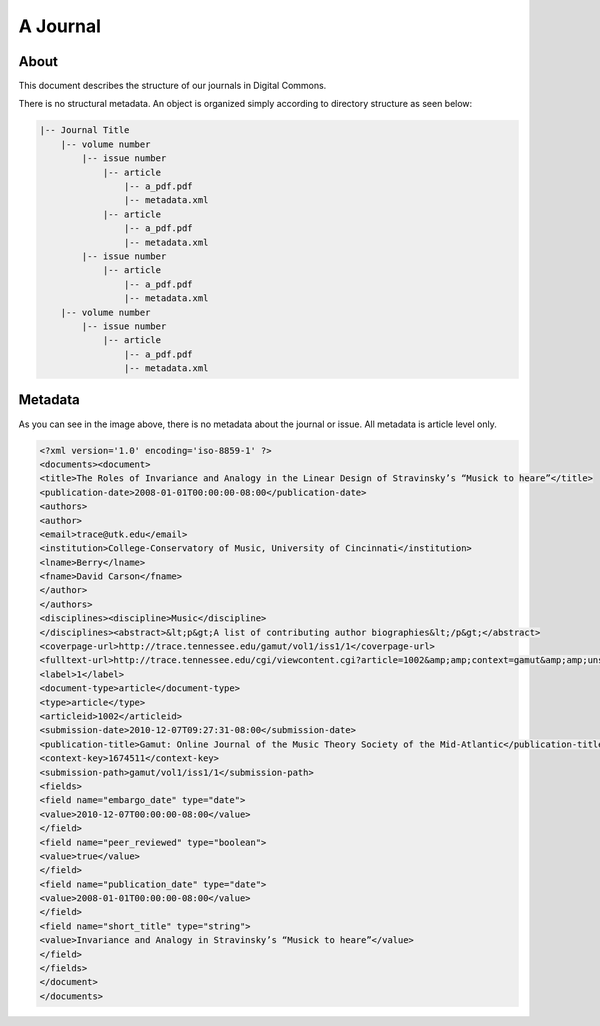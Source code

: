 =========
A Journal
=========

-----
About
-----

This document describes the structure of our journals in Digital Commons.

There is no structural metadata.  An object is organized simply according to directory structure as seen below:


.. code-block:: text

    |-- Journal Title
        |-- volume number
            |-- issue number
                |-- article
                    |-- a_pdf.pdf
                    |-- metadata.xml
                |-- article
                    |-- a_pdf.pdf
                    |-- metadata.xml
            |-- issue number
                |-- article
                    |-- a_pdf.pdf
                    |-- metadata.xml
        |-- volume number
            |-- issue number
                |-- article
                    |-- a_pdf.pdf
                    |-- metadata.xml

--------
Metadata
--------

As you can see in the image above, there is no metadata about the journal or issue.  All metadata is article level only.

.. code-block:: xml

    <?xml version='1.0' encoding='iso-8859-1' ?>
    <documents><document>
    <title>The Roles of Invariance and Analogy in the Linear Design of Stravinsky’s “Musick to heare”</title>
    <publication-date>2008-01-01T00:00:00-08:00</publication-date>
    <authors>
    <author>
    <email>trace@utk.edu</email>
    <institution>College-Conservatory of Music, University of Cincinnati</institution>
    <lname>Berry</lname>
    <fname>David Carson</fname>
    </author>
    </authors>
    <disciplines><discipline>Music</discipline>
    </disciplines><abstract>&lt;p&gt;A list of contributing author biographies&lt;/p&gt;</abstract>
    <coverpage-url>http://trace.tennessee.edu/gamut/vol1/iss1/1</coverpage-url>
    <fulltext-url>http://trace.tennessee.edu/cgi/viewcontent.cgi?article=1002&amp;amp;context=gamut&amp;amp;unstamped=1</fulltext-url>
    <label>1</label>
    <document-type>article</document-type>
    <type>article</type>
    <articleid>1002</articleid>
    <submission-date>2010-12-07T09:27:31-08:00</submission-date>
    <publication-title>Gamut: Online Journal of the Music Theory Society of the Mid-Atlantic</publication-title>
    <context-key>1674511</context-key>
    <submission-path>gamut/vol1/iss1/1</submission-path>
    <fields>
    <field name="embargo_date" type="date">
    <value>2010-12-07T00:00:00-08:00</value>
    </field>
    <field name="peer_reviewed" type="boolean">
    <value>true</value>
    </field>
    <field name="publication_date" type="date">
    <value>2008-01-01T00:00:00-08:00</value>
    </field>
    <field name="short_title" type="string">
    <value>Invariance and Analogy in Stravinsky’s “Musick to heare”</value>
    </field>
    </fields>
    </document>
    </documents>
